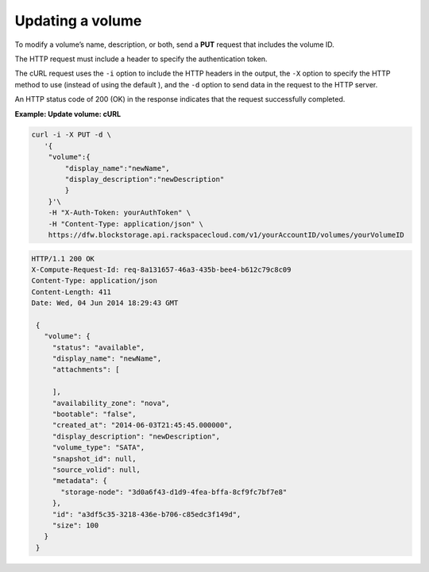 .. _gsg-update-volume:

Updating a volume
~~~~~~~~~~~~~~~~~~~~

To modify a volume’s name, description, or both, send a **PUT** request
that includes the volume ID.

The HTTP request must include a header to specify the authentication
token.

The cURL request uses the ``-i`` option to include the HTTP headers in
the output, the ``-X`` option to specify the HTTP method to use (instead
of using the default ), and the ``-d`` option to send data in the
request to the HTTP server.

An HTTP status code of 200 (OK) in the response indicates that the
request successfully completed.

 
**Example: Update volume: cURL**

.. code::  

   curl -i -X PUT -d \
      '{
       "volume":{
           "display_name":"newName",
           "display_description":"newDescription"
           }
       }'\
       -H "X-Auth-Token: yourAuthToken" \
       -H "Content-Type: application/json" \
       https://dfw.blockstorage.api.rackspacecloud.com/v1/yourAccountID/volumes/yourVolumeID

.. code::  

   HTTP/1.1 200 OK
   X-Compute-Request-Id: req-8a131657-46a3-435b-bee4-b612c79c8c09
   Content-Type: application/json
   Content-Length: 411
   Date: Wed, 04 Jun 2014 18:29:43 GMT

    { 
      "volume": {
        "status": "available",
        "display_name": "newName",
        "attachments": [
          
        ],
        "availability_zone": "nova",
        "bootable": "false",
        "created_at": "2014-06-03T21:45:45.000000",
        "display_description": "newDescription",
        "volume_type": "SATA",
        "snapshot_id": null,
        "source_volid": null,
        "metadata": {
          "storage-node": "3d0a6f43-d1d9-4fea-bffa-8cf9fc7bf7e8"
        },
        "id": "a3df5c35-3218-436e-b706-c85edc3f149d",
        "size": 100
      }
    } 
